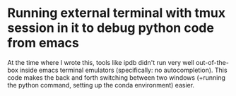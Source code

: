 * Running external terminal with tmux session in it to debug python code from emacs
At the time where I wrote this, tools like ipdb didn't run very well out-of-the-box inside emacs terminal emulators (specifically: no autocompletion). This code makes the back and forth switching between two windows (+running the python command, setting up the conda environment) easier. 
